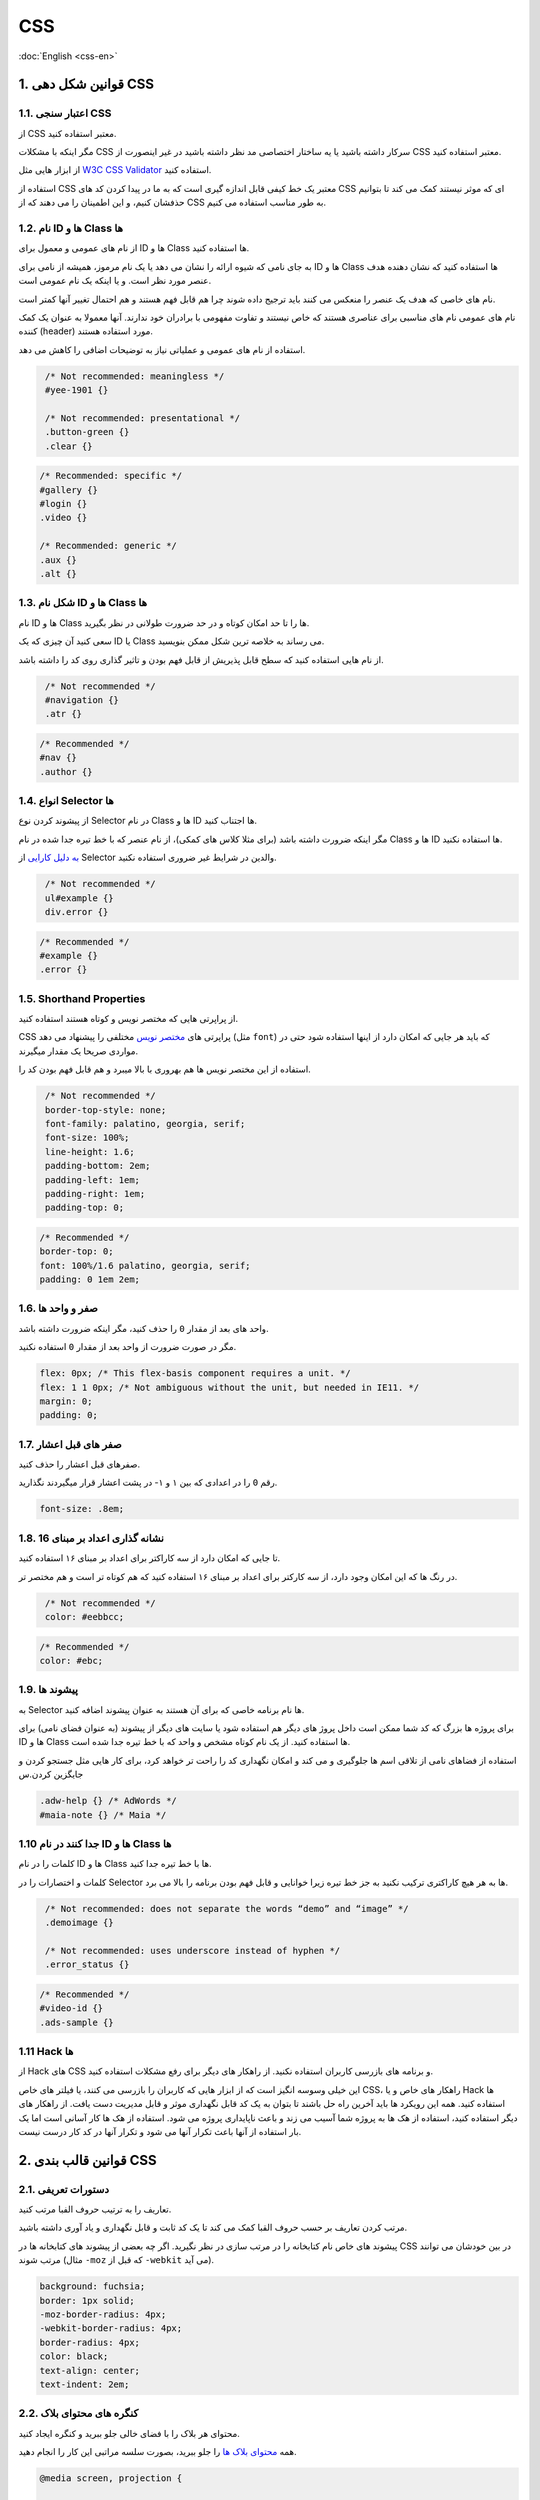 .. rst-class:: persian

CSS
===

:doc:`English <css-en>`

1. قوانین شکل دهی CSS
---------------------

1.1. اعتبار سنجی CSS
^^^^^^^^^^^^^^^^^^^^

از CSS معتبر استفاده کنید.

مگر اینکه با مشکلات CSS سرکار داشته باشید یا یه ساختار اختصاصی مد نظر داشته باشید
در غیر اینصورت از CSS معتبر استفاده کنید.

از ابزار هایی مثل `W3C CSS Validator`_ استفاده کنید.

استفاده از CSS معتبر یک خط کیفی قابل اندازه گیری است که به ما در پیدا کردن کد 
های CSS ای که موثر نیستند کمک می کند تا بتوانیم حذفشان کنیم، و این اطمینان را 
می دهند که از CSS به طور مناسب استفاده می کنیم.

1.2. نام ID ها و Class ها
^^^^^^^^^^^^^^^^^^^^^^^^^

از نام های عمومی و معمول برای ID ها و Class ها استفاده کنید.

به جای نامی که شیوه ارائه را نشان می دهد یا یک نام مرموز، همیشه از نامی برای ID 
ها و Class ها استفاده کنید که نشان دهنده هدف عنصر مورد نظر است. و یا اینکه یک
نام عمومی است.

نام های خاصی که هدف یک عنصر را منعکس می کنند باید ترجیج داده شوند چرا هم قابل 
فهم هستند و هم احتمال تغییر آنها کمتر است.

نام های عمومی نام های مناسبی برای عناصری هستند که خاص نیستند و تفاوت مفهومی با 
برادران خود ندارند. آنها معمولا به عنوان یک کمک کننده (header) مورد استفاده 
هستند.

استفاده از نام های عمومی و عملیاتی نیاز به توضیحات اضافی را کاهش می دهد.

.. code-block:: css
   :class: not-recommended

    /* Not recommended: meaningless */
    #yee-1901 {}

    /* Not recommended: presentational */
    .button-green {}
    .clear {}

.. code-block:: css

    /* Recommended: specific */
    #gallery {}
    #login {}
    .video {}

    /* Recommended: generic */
    .aux {}
    .alt {}

1.3. شکل نام ID ها و Class ها
^^^^^^^^^^^^^^^^^^^^^^^^^^^^^

نام ID ها و Class ها را تا حد امکان کوتاه و در حد ضرورت طولانی در نظر بگیرید.

سعی کنید آن چیزی که یک ID یا Class می رساند به خلاصه ترین شکل ممکن بنویسید.

از نام هایی استفاده کنید که سطح قابل پذیریش از قابل فهم بودن و تاثیر گذاری روی 
کد را داشته باشد.

.. code-block:: css
   :class: not-recommended

    /* Not recommended */
    #navigation {}
    .atr {}

.. code-block:: css

    /* Recommended */
    #nav {}
    .author {}

1.4. انواع Selector ها
^^^^^^^^^^^^^^^^^^^^^^

از پیشوند کردن نوع Selector در نام Class ها و ID ها اجتناب کنید.

مگر اینکه ضرورت داشته باشد (برای مثلا کلاس های کمکی)، از نام عنصر که با خط تیره 
جدا شده در نام Class ها و ID ها استفاده نکنید.

`به دلیل کارایی`_ از Selector والدین در شرایط غیر ضروری استفاده نکنید.

.. code-block:: css
   :class: not-recommended

    /* Not recommended */
    ul#example {}
    div.error {}

.. code-block:: css

    /* Recommended */
    #example {}
    .error {}

1.5. Shorthand Properties
^^^^^^^^^^^^^^^^^^^^^^^^^

از پراپرتی هایی که مختصر نویس و کوتاه هستند استفاده کنید.

CSS پراپرتی های `مختصر نویس`_ مختلفی را پیشنهاد می دهد (مثل ``font``) که باید هر
جایی که امکان دارد از اینها استفاده شود حتی در مواردی صریحا یک مقدار میگیرند.

استفاده از این مختصر نویس ها هم بهروری با بالا میبرد و هم قابل فهم بودن کد را.

.. code-block:: css
   :class: not-recommended

    /* Not recommended */
    border-top-style: none;
    font-family: palatino, georgia, serif;
    font-size: 100%;
    line-height: 1.6;
    padding-bottom: 2em;
    padding-left: 1em;
    padding-right: 1em;
    padding-top: 0;

.. code-block:: css

    /* Recommended */
    border-top: 0;
    font: 100%/1.6 palatino, georgia, serif;
    padding: 0 1em 2em;

1.6. صفر و واحد ها
^^^^^^^^^^^^^^^^^^

واحد های بعد از مقدار ``0`` را حذف کنید، مگر اینکه ضرورت داشته باشد.

مگر در صورت ضرورت از واحد بعد از مقدار ``0`` استفاده نکنید.

.. code-block:: css

    flex: 0px; /* This flex-basis component requires a unit. */
    flex: 1 1 0px; /* Not ambiguous without the unit, but needed in IE11. */
    margin: 0;
    padding: 0;

1.7. صفر های قبل اعشار
^^^^^^^^^^^^^^^^^^^^^^

صفرهای قبل اعشار را حذف کنید.

رقم ``0`` را در اعدادی که بین ۱ و ۱- در پشت اعشار قرار میگیردند نگذارید.

.. code-block:: css

    font-size: .8em;

1.8. نشانه گذاری اعداد بر مبنای 16
^^^^^^^^^^^^^^^^^^^^^^^^^^^^^^^^^^

تا جایی که امکان دارد از سه کاراکتر برای اعداد بر مبنای ۱۶ استفاده کنید.

در رنگ ها که این امکان وجود دارد، از سه کارکتر برای اعداد بر مبنای ۱۶ استفاده 
کنید که هم کوتاه تر است و هم مختصر تر.

.. code-block:: css
   :class: not-recommended

    /* Not recommended */
    color: #eebbcc;

.. code-block:: css

    /* Recommended */
    color: #ebc;

1.9. پیشوند ها
^^^^^^^^^^^^^^

به Selector ها نام برنامه خاصی که برای آن هستند به عنوان پیشوند اضافه کنید.

برای پروژه ها بزرگ که کد شما ممکن است داخل پروژ های دیگر هم استفاده شود یا سایت
های دیگر از پیشوند (به عنوان فضای نامی) برای ID ها و Class ها استفاده کنید. از
یک نام کوتاه مشخص و واحد که با خط تیره جدا شده است.

استفاده از فضاهای نامی از تلاقی اسم ها جلوگیری و می کند و امکان نگهداری کد را 
راحت تر خواهد کرد، برای کار هایی مثل جستجو کردن و جایگزین کردن.س

.. code-block:: css

    .adw-help {} /* AdWords */
    #maia-note {} /* Maia */

1.10 جدا کنند در نام ID ها و Class ها
^^^^^^^^^^^^^^^^^^^^^^^^^^^^^^^^^^^^^

کلمات را در نام ID ها و Class ها با خط تیره جدا کنید.

کلمات و اختصارات را در Selector ها به هر هیچ کاراکتری ترکیب نکنید به جز خط تیره
زیرا خوانایی و قابل فهم بودن برنامه را بالا می برد.

.. code-block:: css
   :class: not-recommended

    /* Not recommended: does not separate the words “demo” and “image” */
    .demoimage {}

    /* Not recommended: uses underscore instead of hyphen */
    .error_status {}

.. code-block:: css

    /* Recommended */
    #video-id {}
    .ads-sample {}

1.11 Hack ها
^^^^^^^^^^^^

از Hack های CSS و برنامه های بازرسی کاربران استفاده نکنید. از راهکار های دیگر 
برای رفع مشکلات استفاده کنید.

این خیلی وسوسه انگیز است که از ابزار هایی که کاربران را بازرسی می کنند، یا فیلتر 
های خاص CSS، راهکار های خاص و یا Hack ها استفاده کنید. همه این رویکرد ها باید 
آخرین راه حل باشند تا بتوان به یک کد قابل نگهداری موثر و قابل مدیریت دست یافت. 
از راهکار های دیگر استفاده کنید، استفاده از هک ها به پروژه شما آسیب می زند و 
باعث ناپایداری پروژه می شود. استفاده از هک ها کار آسانی است اما یک بار استفاده 
از آنها باعث تکرار آنها می شود و تکرار آنها در کد کار درست نیست.

2. قوانین قالب بندی CSS
-----------------------

2.1. دستورات تعریفی
^^^^^^^^^^^^^^^^^^^

تعاریف را به ترتیب حروف الفبا مرتب کنید.

مرتب کردن تعاریف بر حسب حروف القبا کمک می کند تا یک کد ثابت و قابل نگهداری و 
یاد آوری داشته باشید.

پیشوند های خاص نام کتابخانه را در مرتب سازی در نظر نگیرید. اگر چه بعضی از پیشوند 
های کتابخانه ها در CSS در بین خودشان می توانند مرتب شوند (مثال ``-moz`` که قبل 
از ``-webkit`` می آید).

.. code-block:: css

    background: fuchsia;
    border: 1px solid;
    -moz-border-radius: 4px;
    -webkit-border-radius: 4px;
    border-radius: 4px;
    color: black;
    text-align: center;
    text-indent: 2em;

2.2. کنگره های محتوای بلاک
^^^^^^^^^^^^^^^^^^^^^^^^^^

محتوای هر بلاک را با فضای خالی جلو ببرید و کنگره ایجاد کنید.

همه `محتوای بلاک ها`_ را جلو ببرید، بصورت سلسه مراتبی این کار را انجام دهید.

.. code-block:: css

    @media screen, projection {

      html {
        background: #fff;
        color: #444;
      }

    }

2.3. نقطه پایان تعاریف
^^^^^^^^^^^^^^^^^^^^^^

بعد از هر تعریف از نقطه ویرگول استفاده کنید.

استفاده از نقطه ویرگول در انتهای هر تعریف هم در ثبات کد اهمیت دارد و هم دلایل 
برای توسعه پذیری کد دارد.

.. code-block:: css
   :class: not-recommended

    /* Not recommended */
    .test {
      display: block;
      height: 100px
    }

.. code-block:: css

    /* Recommended */
    .test {
      display: block;
      height: 100px;
    }

2.4. نقطه پایان پراپرتی ها
^^^^^^^^^^^^^^^^^^^^^^^^^^

بعد از دونقطه نام پراپرتی یک space بگذارید.

همیشه یک space بین پراپرتی و مقدارش بگذارید (نه بین پراپرتی و دو نقطه).

.. code-block:: css
   :class: not-recommended

    /* Not recommended */
    h3 {
      font-weight:bold;
    }

.. code-block:: css

    /* Recommended */
    h3 {
      font-weight: bold;
    }

2.5. جدا کردن بلاک های تعاریف
^^^^^^^^^^^^^^^^^^^^^^^^^^^^^

یک space بین آخرین Selector و بلاک تعاریف بگذارید.

همیشه یک space بین آخرین Selector و براکت باز شده برای شروع `بلاک تعاریف`_ بگذارید.

براکت باز شده بلااک تعاریف باید در همان خطی باش که آخرین Selector قرار دارد.

.. code-block:: css
   :class: not-recommended

    /* Not recommended: missing space */
    #video{
      margin-top: 1em;
    }

    /* Not recommended: unnecessary line break */
    #video
    {
      margin-top: 1em;
    }

.. code-block:: css

    /* Recommended */
    #video {
      margin-top: 1em;
    }

2.6. جدا کردن تعریف Selector ها
^^^^^^^^^^^^^^^^^^^^^^^^^^^^^^^

Selector ها را از یک دیگر با خط جدید جدا کنید.

همیشه Selector را در یک خط جدید شروع کنید.

.. code-block:: css
   :class: not-recommended

    /* Not recommended */
    a:focus, a:active {
      position: relative; top: 1px;
    }

.. code-block:: css

    /* Recommended */
    h1,
    h2,
    h3 {
      font-weight: normal;
      line-height: 1.2;
    }

2.7. جدا کردن قوانین (Style ها)
^^^^^^^^^^^^^^^^^^^^^^^^^^^^^^^

قوانین را با یک خط جدید جدا کنید.

همیشه یک خط خالی بین دو قانون قرار دهید.

.. code-block:: css

    html {
      background: #fff;
    }

    body {
      margin: auto;
      width: 50%;
    }

2.8. CSS Quotation Marks
^^^^^^^^^^^^^^^^^^^^^^^^^^

از تک ``''`` به جای دو ``""`` در تعاریف و مقادیر ویژگی ها و پراپرتی ها استفاده 
کنید.

از quotation در آدرس ``url()`` استفاده نکنید.

**استثنا:** اگر نیاز دارید که از ``@charset`` استفاده کنید از ``""`` استفاده 
کنید - `اجازه استفاده از تک quotation را ندارید`_.

.. code-block:: css
   :class: not-recommended

    /* Not recommended */
    @import url("https://www.google.com/css/maia.css");

    html {
      font-family: "open sans", arial, sans-serif;
    }

.. code-block:: css

    /* Recommended */
    @import url(https://www.google.com/css/maia.css);

    html {
      font-family: 'open sans', arial, sans-serif;
    }

3. قوانین Meta در CSS
---------------------

3.1. توضیحات بخش  ها
^^^^^^^^^^^^^^^^^^^^

از کامنت ها برای بخش بند استفاده کنید (اختیاری).

اگر امکانش هست sytle ها را بخش بندی کنید و با توضیحات از یکدیگر جدا کنید.

.. code-block:: css

    /* Header */

    #adw-header {}

    /* Footer */

    #adw-footer {}

    /* Gallery */

    .adw-gallery {}


.. _W3C CSS validator: https://jigsaw.w3.org/css-validator/
.. _به دلیل کارایی: http://www.stevesouders.com/blog/2009/06/18/simplifying-css-selectors/
.. _مختصر نویس: https://www.w3.org/TR/CSS21/about.html#shorthand
.. _محتوای بلاک ها: https://www.w3.org/TR/CSS21/syndata.html#block
.. _بلاک تعاریف: https://www.w3.org/TR/CSS21/syndata.html#rule-sets
.. _اجازه استفاده از تک quotation را ندارید: https://www.w3.org/TR/CSS21/syndata.html#charset
